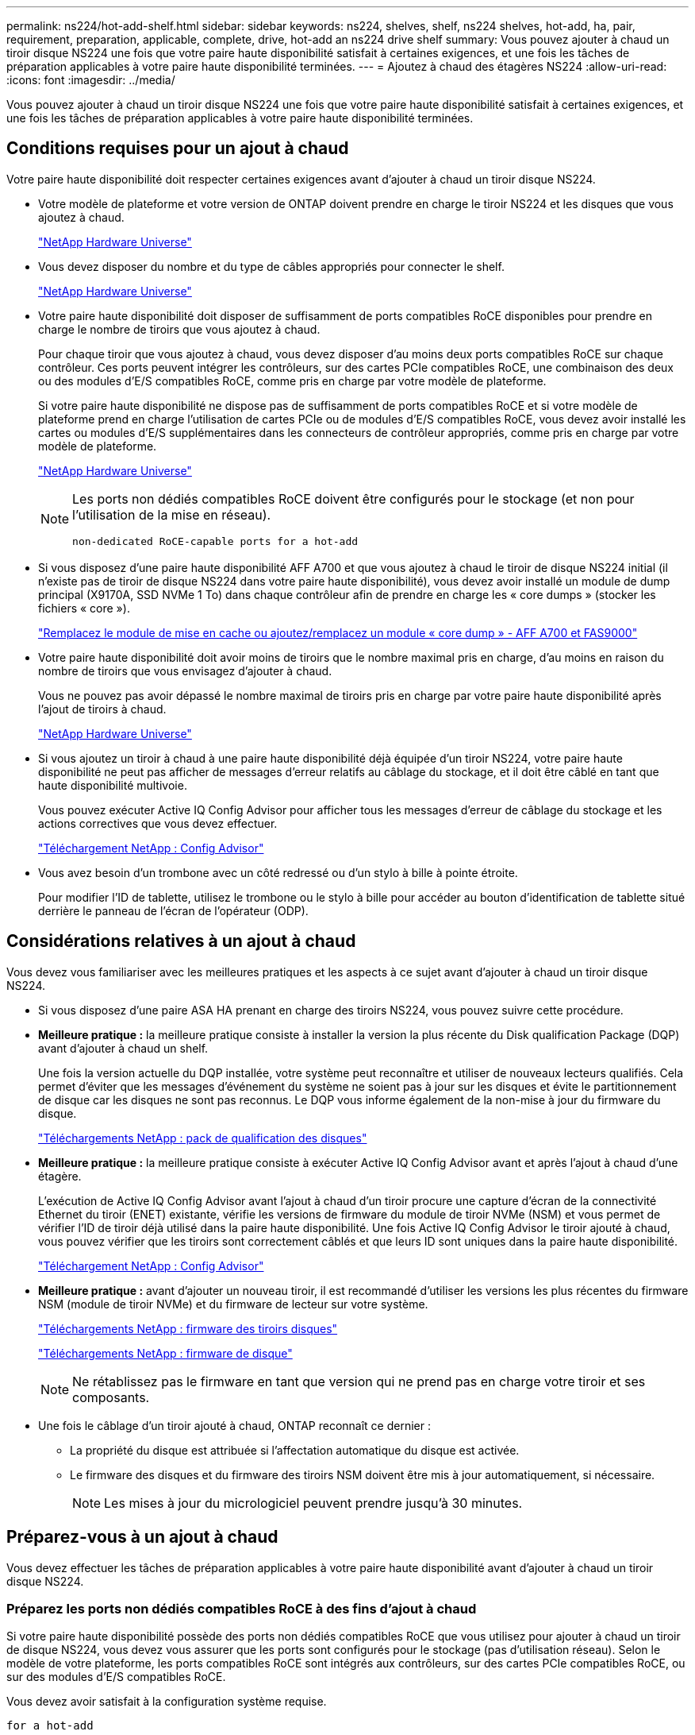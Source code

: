 ---
permalink: ns224/hot-add-shelf.html 
sidebar: sidebar 
keywords: ns224, shelves, shelf, ns224 shelves, hot-add, ha, pair, requirement, preparation, applicable, complete, drive, hot-add an ns224 drive shelf 
summary: Vous pouvez ajouter à chaud un tiroir disque NS224 une fois que votre paire haute disponibilité satisfait à certaines exigences, et une fois les tâches de préparation applicables à votre paire haute disponibilité terminées. 
---
= Ajoutez à chaud des étagères NS224
:allow-uri-read: 
:icons: font
:imagesdir: ../media/


[role="lead"]
Vous pouvez ajouter à chaud un tiroir disque NS224 une fois que votre paire haute disponibilité satisfait à certaines exigences, et une fois les tâches de préparation applicables à votre paire haute disponibilité terminées.



== Conditions requises pour un ajout à chaud

[role="lead"]
Votre paire haute disponibilité doit respecter certaines exigences avant d'ajouter à chaud un tiroir disque NS224.

* Votre modèle de plateforme et votre version de ONTAP doivent prendre en charge le tiroir NS224 et les disques que vous ajoutez à chaud.
+
https://hwu.netapp.com["NetApp Hardware Universe"^]

* Vous devez disposer du nombre et du type de câbles appropriés pour connecter le shelf.
+
https://hwu.netapp.com["NetApp Hardware Universe"^]

* Votre paire haute disponibilité doit disposer de suffisamment de ports compatibles RoCE disponibles pour prendre en charge le nombre de tiroirs que vous ajoutez à chaud.
+
Pour chaque tiroir que vous ajoutez à chaud, vous devez disposer d'au moins deux ports compatibles RoCE sur chaque contrôleur. Ces ports peuvent intégrer les contrôleurs, sur des cartes PCIe compatibles RoCE, une combinaison des deux ou des modules d'E/S compatibles RoCE, comme pris en charge par votre modèle de plateforme.

+
Si votre paire haute disponibilité ne dispose pas de suffisamment de ports compatibles RoCE et si votre modèle de plateforme prend en charge l'utilisation de cartes PCIe ou de modules d'E/S compatibles RoCE, vous devez avoir installé les cartes ou modules d'E/S supplémentaires dans les connecteurs de contrôleur appropriés, comme pris en charge par votre modèle de plateforme.

+
https://hwu.netapp.com["NetApp Hardware Universe"^]

+
[NOTE]
====
Les ports non dédiés compatibles RoCE doivent être configurés pour le stockage (et non pour l'utilisation de la mise en réseau).

 non-dedicated RoCE-capable ports for a hot-add

====
* Si vous disposez d'une paire haute disponibilité AFF A700 et que vous ajoutez à chaud le tiroir de disque NS224 initial (il n'existe pas de tiroir de disque NS224 dans votre paire haute disponibilité), vous devez avoir installé un module de dump principal (X9170A, SSD NVMe 1 To) dans chaque contrôleur afin de prendre en charge les « core dumps » (stocker les fichiers « core »).
+
link:../fas9000/caching-module-and-core-dump-module-replace.html["Remplacez le module de mise en cache ou ajoutez/remplacez un module « core dump » - AFF A700 et FAS9000"^]

* Votre paire haute disponibilité doit avoir moins de tiroirs que le nombre maximal pris en charge, d'au moins en raison du nombre de tiroirs que vous envisagez d'ajouter à chaud.
+
Vous ne pouvez pas avoir dépassé le nombre maximal de tiroirs pris en charge par votre paire haute disponibilité après l'ajout de tiroirs à chaud.

+
https://hwu.netapp.com["NetApp Hardware Universe"^]

* Si vous ajoutez un tiroir à chaud à une paire haute disponibilité déjà équipée d'un tiroir NS224, votre paire haute disponibilité ne peut pas afficher de messages d'erreur relatifs au câblage du stockage, et il doit être câblé en tant que haute disponibilité multivoie.
+
Vous pouvez exécuter Active IQ Config Advisor pour afficher tous les messages d'erreur de câblage du stockage et les actions correctives que vous devez effectuer.

+
https://mysupport.netapp.com/site/tools/tool-eula/activeiq-configadvisor["Téléchargement NetApp : Config Advisor"^]

* Vous avez besoin d'un trombone avec un côté redressé ou d'un stylo à bille à pointe étroite.
+
Pour modifier l'ID de tablette, utilisez le trombone ou le stylo à bille pour accéder au bouton d'identification de tablette situé derrière le panneau de l'écran de l'opérateur (ODP).





== Considérations relatives à un ajout à chaud

[role="lead"]
Vous devez vous familiariser avec les meilleures pratiques et les aspects à ce sujet avant d'ajouter à chaud un tiroir disque NS224.

* Si vous disposez d'une paire ASA HA prenant en charge des tiroirs NS224, vous pouvez suivre cette procédure.
* *Meilleure pratique :* la meilleure pratique consiste à installer la version la plus récente du Disk qualification Package (DQP) avant d'ajouter à chaud un shelf.
+
Une fois la version actuelle du DQP installée, votre système peut reconnaître et utiliser de nouveaux lecteurs qualifiés. Cela permet d'éviter que les messages d'événement du système ne soient pas à jour sur les disques et évite le partitionnement de disque car les disques ne sont pas reconnus. Le DQP vous informe également de la non-mise à jour du firmware du disque.

+
https://mysupport.netapp.com/site/downloads/firmware/disk-drive-firmware/download/DISKQUAL/ALL/qual_devices.zip["Téléchargements NetApp : pack de qualification des disques"^]

* *Meilleure pratique :* la meilleure pratique consiste à exécuter Active IQ Config Advisor avant et après l'ajout à chaud d'une étagère.
+
L'exécution de Active IQ Config Advisor avant l'ajout à chaud d'un tiroir procure une capture d'écran de la connectivité Ethernet du tiroir (ENET) existante, vérifie les versions de firmware du module de tiroir NVMe (NSM) et vous permet de vérifier l'ID de tiroir déjà utilisé dans la paire haute disponibilité. Une fois Active IQ Config Advisor le tiroir ajouté à chaud, vous pouvez vérifier que les tiroirs sont correctement câblés et que leurs ID sont uniques dans la paire haute disponibilité.

+
https://mysupport.netapp.com/site/tools/tool-eula/activeiq-configadvisor["Téléchargement NetApp : Config Advisor"^]

* *Meilleure pratique :* avant d'ajouter un nouveau tiroir, il est recommandé d'utiliser les versions les plus récentes du firmware NSM (module de tiroir NVMe) et du firmware de lecteur sur votre système.
+
https://mysupport.netapp.com/site/downloads/firmware/disk-shelf-firmware["Téléchargements NetApp : firmware des tiroirs disques"^]

+
https://mysupport.netapp.com/site/downloads/firmware/disk-drive-firmware["Téléchargements NetApp : firmware de disque"^]

+

NOTE: Ne rétablissez pas le firmware en tant que version qui ne prend pas en charge votre tiroir et ses composants.

* Une fois le câblage d'un tiroir ajouté à chaud, ONTAP reconnaît ce dernier :
+
** La propriété du disque est attribuée si l'affectation automatique du disque est activée.
** Le firmware des disques et du firmware des tiroirs NSM doivent être mis à jour automatiquement, si nécessaire.
+

NOTE: Les mises à jour du micrologiciel peuvent prendre jusqu'à 30 minutes.







== Préparez-vous à un ajout à chaud

[role="lead"]
Vous devez effectuer les tâches de préparation applicables à votre paire haute disponibilité avant d'ajouter à chaud un tiroir disque NS224.



=== Préparez les ports non dédiés compatibles RoCE à des fins d'ajout à chaud

Si votre paire haute disponibilité possède des ports non dédiés compatibles RoCE que vous utilisez pour ajouter à chaud un tiroir de disque NS224, vous devez vous assurer que les ports sont configurés pour le stockage (pas d'utilisation réseau). Selon le modèle de votre plateforme, les ports compatibles RoCE sont intégrés aux contrôleurs, sur des cartes PCIe compatibles RoCE, ou sur des modules d'E/S compatibles RoCE.

Vous devez avoir satisfait à la configuration système requise.

 for a hot-add

.Description de la tâche
* Pour certains modèles de plateforme, lorsqu'une carte PCIe compatible RoCE ou un module d'E/S est installé dans un slot pris en charge sur un contrôleur, les ports par défaut sont automatiquement utilisés pour le stockage (au lieu de la mise en réseau). Cependant, il est recommandé de suivre cette procédure pour vérifier que les ports compatibles RoCE sont configurés pour le stockage.
* Si vous déterminez que les ports non dédiés compatibles RoCE dans votre paire haute disponibilité ne sont pas configurés pour l'utilisation du stockage, il s'agit d'une procédure de configuration sans interruption.
+

NOTE: Si votre paire haute disponibilité exécute une version de ONTAP 9.6, vous devez redémarrer les contrôleurs, un à la fois.

+

NOTE: Si votre paire haute disponibilité exécute ONTAP 9.7 ou version ultérieure, vous n'avez pas besoin de redémarrer les contrôleurs, sauf si un ou les deux contrôleurs sont en mode de maintenance. Cette procédure suppose que ni le contrôleur n'est en mode de maintenance.



.Étapes
. Vérifier si les ports non dédiés de la paire haute disponibilité sont configurés pour l'utilisation du stockage : `storage port show`
+
Vous pouvez saisir la commande sur un ou deux modules de contrôleur.

+
Si votre paire haute disponibilité exécute ONTAP 9.8 ou une version ultérieure, les ports non dédiés s'affichent `storage` dans le `Mode` colonne.

+
Si votre paire haute disponibilité exécute ONTAP 9.7 ou 9.6, les ports non dédiés qui s'affichent `false` dans le `Is Dedicated?` s'affiche également `enabled` dans le `State` colonne.

. Si les ports non dédiés sont configurés pour le stockage, cette procédure est effectuée.
+
Sinon, vous devez configurer les ports en effectuant les étapes 3 à 6.

+
[NOTE]
====
Lorsque les ports non dédiés ne sont pas configurés pour l'utilisation du stockage, la sortie de la commande affiche les éléments suivants :

Si votre paire haute disponibilité exécute ONTAP 9.8 ou une version ultérieure, les ports non dédiés s'affichent `network` dans le `Mode` colonne.

Si votre paire haute disponibilité exécute ONTAP 9.7 ou 9.6, les ports non dédiés qui s'affichent `false` dans le `Is Dedicated?`` s'affiche également `disabled` dans le `State` colonne.

====
. Configurer les ports non dédiés pour l'utilisation du stockage sur l'un des modules de contrôleur :
+
Vous devez répéter la commande applicable pour chaque port que vous configurez.

+
[cols="1,3"]
|===
| Si votre paire haute disponibilité est en cours d'exécution... | Alors... 


 a| 
ONTAP 9.8 ou version ultérieure
 a| 
`storage port modify -node node name -port port name -mode storage`



 a| 
ONTAP 9.7 ou 9.6
 a| 
`storage port enable -node node name -port port name`

|===
. Si votre paire haute disponibilité exécute ONTAP 9.6, redémarrez le module de contrôleur afin que les modifications de port prennent effet : `system node reboot -node node name -reason reason for the reboot`
+
Dans le cas contraire, passez à l'étape suivante.

+

NOTE: Le redémarrage peut prendre jusqu'à 15 minutes.

. Répétez les étapes pour le second module de contrôleur :
+
[cols="1,3"]
|===
| Si votre paire haute disponibilité est en cours d'exécution... | Alors... 


 a| 
ONTAP 9.7 ou version ultérieure
 a| 
.. Répétez l'étape 3.
.. Passez à l'étape 6.




 a| 
ONTAP 9.6
 a| 
.. Répétez les étapes 3 et 4.
+

NOTE: Le premier contrôleur doit déjà avoir terminé son redémarrage.

.. Passez à l'étape 6.


|===
. Vérifier que les ports non dédiés des deux modules de contrôleur sont configurés pour le stockage : `storage port show`
+
Vous pouvez saisir la commande sur un ou deux modules de contrôleur.

+
Si votre paire haute disponibilité exécute ONTAP 9.8 ou une version ultérieure, les ports non dédiés s'affichent `storage` dans le `Mode` colonne.

+
Si votre paire haute disponibilité exécute ONTAP 9.7 ou 9.6, les ports non dédiés qui s'affichent `false` dans le `Is Dedicated?` s'affiche également `enabled` dans le `State` colonne.





=== Préparez une paire HA AFF A700, AFF A800 ou AFF A400 à chaud en ajoutant un second tiroir

Si vous disposez d'une paire haute disponibilité AFF A700, AFF A800 ou AFF A400 avec un tiroir de disque NS224 câblé à un ensemble de ports compatibles RoCE sur chaque contrôleur, vous devez le recâter (après avoir installé les cartes PCIe ou modules d'E/S supplémentaires compatibles RoCE). sur les deux ensembles de ports de chaque contrôleur, avant d'ajouter le second tiroir à chaud.

.Avant de commencer
* Vous devez avoir satisfait à la configuration système requise.
+
 for a hot-add

* Vous devez avoir activé les ports sur les cartes PCIe compatibles RoCE ou les modules d'E/S que vous avez installés.
+
 non-dedicated RoCE-capable ports for a hot-add



.Description de la tâche
* La désactivation des connexions des ports s'effectue sans interruption lorsque votre tiroir est doté d'une connectivité multivoie haute disponibilité.
+
Vous pouvez recâblage du premier tiroir dans les deux ensembles de ports de chaque contrôleur de sorte que, lorsque vous ajoutez le second tiroir à chaud, les deux tiroirs bénéficient d'une connectivité plus résiliente.

* Déplacez un câble à la fois afin de maintenir la connectivité au tiroir à tout moment au cours de cette procédure.


.Étapes
. Recâblage des connexions du tiroir existant entre les deux ensembles de ports de chaque contrôleur, selon le modèle de votre plateforme.
+

NOTE: Le déplacement d'un câble ne nécessite pas de temps d'attente entre le débranchement du câble d'un port et le branchement sur un autre port.

+
[cols="1,3"]
|===
| Si vous avez un... | Alors... 


 a| 
PAIRE HA AFF A700
 a| 

NOTE: Les sous-étapes supposent que le tiroir existant est câblé aux modules d'E/S compatibles RoCE dans le connecteur 3 de chaque contrôleur.

[NOTE]
====
Si nécessaire, vous pouvez faire référence aux schémas de câblage montrant un seul tiroir existant et le « tiroir » à tiroir « recâblage, dans une configuration à deux tiroirs ».

 a hot-add shelf for an AFF A700 HA pair

====
.. Sur le contrôleur A, déplacer le câble du connecteur 3, port b (e3b), vers le connecteur 7, port b (e7b).
.. Répétez le même déplacement de câble sur le contrôleur B.




 a| 
PAIRE HA AFF A800
 a| 

NOTE: Les sous-étapes supposent que le tiroir existant est câblé aux cartes PCIe compatibles RoCE dans le connecteur 5 de chaque contrôleur.

[NOTE]
====
Si nécessaire, vous pouvez faire référence aux schémas de câblage montrant un seul tiroir existant et le « tiroir » à tiroir « recâblage, dans une configuration à deux tiroirs ».

 a hot-add shelf for an AFF A800 HA pair

====
.. Sur le contrôleur A, déplacer le câble du connecteur 5 port b (e5b) vers le connecteur 3 port b (e3b).
.. Répétez le même déplacement de câble sur le contrôleur B.




 a| 
PAIRE HA AFF A400
 a| 
[NOTE]
====
Si nécessaire, vous pouvez faire référence aux schémas de câblage montrant un seul tiroir existant et le « tiroir » à tiroir « recâblage, dans une configuration à deux tiroirs ».

 a hot-add shelf for an AFF A400 HA pair

====
.. Sur le contrôleur A, déplacer le câble du port e0d vers le connecteur 5 Port b (e5b).
.. Répétez le même déplacement de câble sur le contrôleur B.


|===
. Vérifier que le tiroir à tiroir à tiroir recâblé est correctement câblé.
+
Si des erreurs de câblage sont générées, suivez les actions correctives fournies.

+
https://mysupport.netapp.com/site/tools/tool-eula/activeiq-configadvisor["Téléchargement NetApp : Config Advisor"^]





=== Préparez-vous à attribuer manuellement la propriété du disque pour un ajout à chaud

Si vous attribuez manuellement la propriété du lecteur pour le tiroir de disque NS224 que vous ajoutez à chaud, vous devez désactiver l'affectation automatique du disque s'il est activé.

Vous devez avoir satisfait à la configuration système requise.

 for a hot-add

Vous devez attribuer manuellement la propriété des disques si les disques du tiroir seront détenus par les deux modules de contrôleur dans la paire haute disponibilité.

.Étapes
. Vérifiez si l'affectation automatique des disques est activée : `storage disk option show`
+
Vous pouvez saisir la commande sur un ou deux modules de contrôleur.

+
Si l'affectation automatique de l'entraînement est activée, la sortie affiche `on` dans le `Auto Assign` colonne (pour chaque module de contrôleur).

. Si l'affectation automatique des disques est activée, désactivez-la : `storage disk option modify -node node_name -autoassign off`
+
Vous devez désactiver l'affectation automatique des disques sur les deux modules de contrôleur.





== Installez un tiroir disque pour un ajout à chaud

[role="lead"]
L'installation d'un nouveau tiroir de disque NS224 implique l'installation du tiroir dans un rack ou une armoire, le branchement des câbles d'alimentation (qui met automatiquement le tiroir sous tension), puis la configuration de l'ID de tiroir.

.Avant de commencer
* Vous devez avoir satisfait à la configuration système requise.
+
 for a hot-add

* Vous devez avoir terminé les procédures de préparation applicables.
+
 for a hot-add



.Étapes
. Installez le kit de montage sur rail fourni avec votre tiroir en utilisant la Flyer d'installation fourni avec le kit.
+

NOTE: Ne montez pas la tablette à bride.

. Installez et fixez le shelf sur les supports et le rack ou armoire en utilisant la brochure d'installation.
+

NOTE: Une tablette NS224 entièrement chargée peut peser jusqu'à 30.29 kg (66.78 lb) et doit être levée par deux personnes ou utiliser un relevage hydraulique. Évitez de retirer les composants des étagères (à l'avant ou à l'arrière du shelf) afin de réduire le poids des étagères car le poids des étagères ne sera pas équilibré.

. Branchez les cordons d'alimentation au tiroir, fixez-les à l'aide de la pièce de retenue du cordon d'alimentation, puis branchez les câbles d'alimentation à différentes sources d'alimentation pour assurer la résilience.
+
Une étagère se met sous tension lorsqu'elle est connectée à une source d'alimentation ; elle n'a pas de commutateurs d'alimentation. Lorsqu'elle fonctionne correctement, la LED bicolore d'un bloc d'alimentation s'allume en vert.

. Définissez l'ID du tiroir sur un nombre unique dans la paire HA :
+
Des instructions plus détaillées sont disponibles :

+
link:change-shelf-id.html["Modifiez l'ID de tiroir NS224"^]

+
.. Déposer le capuchon d'extrémité gauche et localiser le petit trou à droite des LED.
.. Insérez l'extrémité d'un trombone ou d'un outil similaire dans le petit trou pour atteindre le bouton d'identification de la tablette.
.. Appuyez sur le bouton et maintenez-le enfoncé (jusqu'à 15 secondes) jusqu'à ce que le premier chiffre de l'écran numérique clignote, puis relâchez le bouton.
+

NOTE: Si l'ID prend plus de 15 secondes pour clignoter, appuyez de nouveau sur le bouton et maintenez-le enfoncé, en veillant à l'appuyer complètement.

.. Appuyez sur le bouton et relâchez-le pour faire avancer le chiffre jusqu'à ce que vous atteiez le chiffre souhaité de 0 à 9.
.. Répétez les sous-étapes 4c et 4d pour définir le second numéro de l'ID de tablette.
+
Le chiffre peut clignoter pendant trois secondes au lieu de 15 secondes.

.. Appuyez sur le bouton et maintenez-le enfoncé jusqu'à ce que le second chiffre ne clignote plus.
+
Au bout de cinq secondes environ, les deux chiffres commencent à clignoter et le voyant orange s'allume sur le ODP.

.. Mettez le tiroir hors tension puis sous tension afin de valider l'ID.
+
Vous devez débrancher les deux cordons d'alimentation du shelf, attendre 10 secondes, puis les rebrancher.

+
Lorsque l'alimentation est rétablie, les LED bicolores s'allument en vert.







== Reliez un tiroir de disque pour un ajout à chaud

[role="lead"]
Vous connectez chaque tiroir de disque NS224 à chaud, de sorte que chaque tiroir possède deux connexions à chaque module de contrôleur de la paire haute disponibilité. En fonction du nombre de tiroirs que vous ajoutez à chaud et de votre modèle de plateforme, vous utilisez les ports compatibles RoCE sur les contrôleurs, sur les cartes PCIe compatibles RoCE, une combinaison des deux ou sur des modules d'E/S compatibles RoCE.



=== Considérations relatives au câblage d'un ajout à chaud

Se familiariser avec l'orientation correcte du connecteur de câble et l'emplacement et l'étiquetage des ports sur les modules de tiroir de lecteur NS224 peuvent être utiles avant de raccorder votre étagère à chaud.

* Les câbles sont insérés avec la languette de retrait du connecteur orientée vers le haut.
+
Lorsqu'un câble est inséré correctement, il s'enclenche.

+
Une fois que vous avez connecté les deux extrémités du câble, les LED vertes du tiroir et du port du contrôleur LNK s'allument. Si le voyant LNK d'un port ne s'allume pas, réinstallez le câble.

+
image::../media/oie_cable_pull_tab_up.png[tirer la languette du câble de l'oie vers le haut]

* Vous pouvez utiliser l'illustration suivante pour vous aider à identifier physiquement les ports NSM des tiroirs, e0a et e0b :
+
image::../media/drw_ns224_back_ports.png[ports arrière drw ns224]





=== Reliez un tiroir à chaud pour une paire haute disponibilité AFF A900

Lorsque du stockage supplémentaire est nécessaire, vous pouvez ajouter à chaud trois tiroirs disques NS224 supplémentaires (quatre tiroirs au total) à une paire haute disponibilité AFF A900.

.Avant de commencer
* Vous devez avoir satisfait à la configuration système requise.
+
 for a hot-add

* Vous devez avoir terminé les procédures de préparation applicables.
+
 for a hot-add

* Vous devez avoir installé les tiroirs, mis-les sous tension et définir les identifiants de tiroirs.
+
 a drive shelf for a hot-add



.Description de la tâche
* Cette procédure suppose que votre paire haute disponibilité dispose d'au moins un tiroir NS224 existant et que vous ajoutez à chaud trois tiroirs supplémentaires.
* Si votre paire haute disponibilité ne possède qu'un seul tiroir NS224, cette procédure suppose que le tiroir est câblé sur deux modules d'E/S 100 GbE compatibles RoCE sur chaque contrôleur.


.Étapes
. Si le tiroir NS224 que vous ajoutez à chaud sera le deuxième tiroir NS224 de la paire haute disponibilité, effectuez les opérations suivantes.
+
Dans le cas contraire, passez à l'étape suivante.

+
.. Reliez le port E0a du NSM A du tiroir du contrôleur à l'emplacement 10 port a (e10a).
.. Reliez le port e0b du tiroir NSM A au connecteur B du contrôleur B 2 ports b (e2b).
.. Reliez le port e0a du NSM B du contrôleur B au connecteur 10 port a (e10a) du contrôleur.
.. Reliez le port e0b du tiroir NSM B au connecteur A du contrôleur A, port b (e2b).


+
L'illustration suivante montre le câblage du second tiroir (et le premier tiroir).

+
image::../media/drw_ns224_a900_2shelves.png[drw ns224 a900 2 clayettes]

. Si le tiroir NS224 que vous ajoutez à chaud sera le troisième tiroir NS224 de la paire haute disponibilité, procédez comme suit.
+
Dans le cas contraire, passez à l'étape suivante.

+
.. Reliez le port E0a du NSM A du tiroir du contrôleur à l'emplacement 1 du port a (e1a).
.. Tiroir de câbles port NSM A e0b sur le connecteur B du contrôleur 11 port b (e11b).
.. Reliez le port e0a du NSM B du tiroir du contrôleur B au port a (e1a) du connecteur 1 du contrôleur.
.. Port e0b du tiroir de câbles NSM B vers le connecteur A du contrôleur 11 port b (e11b).
+
L'illustration suivante montre le câblage du troisième tiroir.

+
image::../media/drw_ns224_a900_3shelves.png[drw ns224 a900 3 étagères]



. Si le tiroir NS224 que vous ajoutez à chaud sera le quatrième tiroir NS224 de la paire haute disponibilité, procédez comme suit.
+
Dans le cas contraire, passez à l'étape suivante.

+
.. Reliez le port E0a du NSM A du tiroir du contrôleur à l'emplacement 11 port a (e11a).
.. Reliez le port e0b du tiroir NSM A au port 1 b du contrôleur B (e1b).
.. Reliez le port e0a du NSM B du tiroir du contrôleur B au connecteur 11 du port a (e11a).
.. Reliez le port e0b du tiroir NSM B au port b (e1b) du contrôleur A.
+
L'illustration suivante montre le câblage du quatrième tiroir.

+
image::../media/drw_ns224_a900_4shelves.png[drw ns224 a900 4clayettes]



. Vérifiez que le tiroir à chaud est correctement câblé.
+
Si des erreurs de câblage sont générées, suivez les actions correctives fournies.

+
https://mysupport.netapp.com/site/tools/tool-eula/activeiq-configadvisor["Téléchargement NetApp : Config Advisor"]

. Si vous avez désactivé l'affectation automatique de disque dans le cadre de votre préparation, vous devez attribuer manuellement la propriété des disques, puis réactiver l'affectation automatique de disque, si nécessaire.
+
Sinon, cette procédure est effectuée.

+
 the hot-add





=== Reliez un tiroir d'ajout à chaud pour une paire haute disponibilité FAS500f ou AFF A250

[role="lead"]
Lorsque du stockage supplémentaire est nécessaire, vous pouvez ajouter à chaud un tiroir disque NS224 à une paire haute disponibilité FAS500f ou AFF A250.

.Avant de commencer
* Vous devez avoir satisfait à la configuration système requise.
+
 for a hot-add

* Vous devez avoir terminé les procédures de préparation applicables.
+
 for a hot-add

* Vous devez avoir installé les tiroirs, mis-les sous tension et définir les identifiants de tiroirs.
+
 a drive shelf for a hot-add



Vu de l'arrière du châssis de la plateforme, le port de la carte compatible RoCE sur la gauche est le port « a » (e1a) et le port de droite est le port « b » (e1b).

.Étapes
. Connectez les câbles du tiroir :
+
.. Reliez le port E0a du NSM A du tiroir du contrôleur à l'emplacement 1 du port a (e1a).
.. Reliez le port e0b du tiroir NSM A au port 1 b du contrôleur B (e1b).
.. Reliez le port e0a du NSM B du tiroir du contrôleur B au port a (e1a) du connecteur 1 du contrôleur.
.. Reliez le port e0b du tiroir NSM B au port b (e1b) du contrôleur A. + l'illustration suivante montre le câblage du tiroir une fois l'opération terminée.
+
image::../media/drw_ns224_aff250_fas500f_1shelf.png[drw ns224 aff250 fas500f 1 étagère]



. Vérifiez que le tiroir à chaud est correctement câblé.
+
Si des erreurs de câblage sont générées, suivez les actions correctives fournies.

+
https://mysupport.netapp.com/site/tools/tool-eula/activeiq-configadvisor["Téléchargement NetApp : Config Advisor"^]

. Si vous avez désactivé l'affectation automatique de disque dans le cadre de votre préparation, vous devez attribuer manuellement la propriété des disques, puis réactiver l'affectation automatique de disque, si nécessaire.
+
Sinon, cette procédure est effectuée.

+
 the hot-add





=== Connectez un tiroir à chaud pour une paire HA AFF A700

Le branchement des câbles d'un tiroir de disques NS224 dans une paire HA AFF A700 dépend du nombre de tiroirs que vous ajoutez à chaud et du nombre de jeux de ports compatibles RoCE (un ou deux) que vous utilisez sur les modules de contrôleur.

.Avant de commencer
* Vous devez avoir satisfait à la configuration système requise.
+
 for a hot-add

* Vous devez avoir terminé les procédures de préparation applicables.
+
 for a hot-add

* Vous devez avoir installé les tiroirs, mis-les sous tension et définir les identifiants de tiroirs.
+
 a drive shelf for a hot-add



.Étapes
. Si vous ajoutez un tiroir à chaud avec un ensemble de ports compatibles RoCE (un module d'E/S compatible RoCE) sur chaque module de contrôleur. Il s'agit du seul tiroir NS224 de votre paire haute disponibilité, suivez les étapes ci-dessous.
+
Dans le cas contraire, passez à l'étape suivante.

+

NOTE: Cette étape suppose que vous avez installé le module d'E/S compatible RoCE dans l'emplacement 3 au lieu de l'emplacement 7 sur chaque module de contrôleur.

+
.. Reliez le port E0a du NSM A du tiroir au contrôleur A slot 3 port a.
.. Port e0b du tiroir de câbles NSM A vers le connecteur 3 du contrôleur B b.
.. Reliez le port e0a du NSM B de la tablette au connecteur 3 du contrôleur B
.. Port e0b du tiroir de câbles NSM B vers le connecteur 3 du contrôleur A, port b.
+
L'illustration suivante montre le câblage d'un tiroir ajouté à chaud avec un module d'E/S compatible RoCE dans chaque module de contrôleur :

+
image::../media/drw_ns224_a700_1shelf.png[drw ns224 a700 1 étagère]



. Si vous ajoutez un ou deux tiroirs à chaud avec deux ensembles de ports compatibles RoCE (deux modules d'E/S compatibles RoCE) dans chaque module de contrôleur, procédez aux sous-étapes applicables.
+
[cols="1,3"]
|===
| Tiroirs | Câblage 


 a| 
Etagère 1
 a| 

NOTE: Ces sous-étapes supposent que le câblage commence par le câblage du port de tiroir e0a du module d'E/S compatible RoCE dans le connecteur 3, au lieu du connecteur 7.

.. Reliez le port E0A du NSM A au contrôleur A slot 3 port a.
.. Reliez le port e0b NSM A au connecteur B du contrôleur 7, port b.
.. Reliez le port E0A du NSM B au connecteur 3 du contrôleur B
.. Reliez le port e0b du NSM B au connecteur 7 du contrôleur A b.
.. Si vous ajoutez à chaud une deuxième étagère, complétez les sous-étapes "shellf 2" ; sinon, passez à l'étape 3.




 a| 
Etagère 2
 a| 

NOTE: Ces sous-étapes supposent que vous commencez le câblage en câbler le port de tiroir e0a au module d'E/S compatible RoCE dans le slot 7, au lieu du slot 3 (qui correspond aux sous-étapes de câblage du tiroir 1).

.. Reliez le port E0A du NSM A au contrôleur A slot 7 port a.
.. Reliez le port e0b NSM A au connecteur B du contrôleur 3, port b.
.. Reliez le port E0A du NSM B au connecteur 7 du contrôleur B
.. Reliez le port e0b du NSM B au connecteur 3 du contrôleur A b.
.. Passez à l'étape 3.


|===
+
L'illustration suivante présente le câblage des premier et second tiroirs ajoutés à chaud :

+
image::../media/drw_ns224_a700_2shelves.png[drw ns224 a700 2 étagères]

. Vérifiez que le tiroir à chaud est correctement câblé.
+
Si des erreurs de câblage sont générées, suivez les actions correctives fournies.

+
https://mysupport.netapp.com/site/tools/tool-eula/activeiq-configadvisor["Téléchargement NetApp : Config Advisor"^]

. Si vous avez désactivé l'affectation automatique de disque dans le cadre de votre préparation, vous devez attribuer manuellement la propriété des disques, puis réactiver l'affectation automatique de disque, si nécessaire.
+
Sinon, cette procédure est effectuée.

+
 the hot-add





=== Connectez les câbles d'un tiroir d'extension à chaud pour une paire HA AFF A800

Le branchement des câbles d'un tiroir de disques NS224 dans une paire HA AFF A800 dépend du nombre de tiroirs que vous ajoutez à chaud et du nombre de jeux de ports compatibles RoCE (un ou deux) que vous utilisez sur les modules de contrôleur.

.Avant de commencer
* Vous devez avoir satisfait à la configuration système requise.
+
 for a hot-add

* Vous devez avoir terminé les procédures de préparation applicables.
+
 for a hot-add

* Vous devez avoir installé les tiroirs, mis-les sous tension et définir les identifiants de tiroirs.
+
 a drive shelf for a hot-add



.Étapes
. Si vous ajoutez un tiroir à chaud avec un ensemble de ports compatibles RoCE (une carte PCIe compatible RoCE) sur chaque module de contrôleur. Il s'agit du seul tiroir NS224 de votre paire haute disponibilité, effectuez les sous-étapes suivantes.
+
Dans le cas contraire, passez à l'étape suivante.

+

NOTE: Cette étape suppose que vous avez installé la carte PCIe compatible RoCE dans l'emplacement 5.

+
.. Reliez le port E0a du NSM A du tiroir au contrôleur A slot 5 port a.
.. Port e0b du tiroir de câbles NSM A vers le connecteur 5 du contrôleur B b.
.. Reliez le port e0a du NSM B de la tablette au connecteur 5 du contrôleur B
.. Port e0b du tiroir de câbles NSM B vers le connecteur 5 du contrôleur A, port b.
+
L'illustration suivante montre le câblage d'un tiroir ajouté à chaud avec une carte PCIe compatible RoCE sur chaque module de contrôleur :

+
image::../media/drw_ns224_a800_1shelf.png[drw ns224 a800 1 étagère]



. Si vous ajoutez un ou deux tiroirs à chaud avec deux jeux de ports compatibles RoCE (deux cartes PCIe compatibles RoCE) sur chaque module de contrôleur, effectuez les sous-étapes applicables.
+

NOTE: Cette étape suppose que vous avez installé les cartes PCIe compatibles RoCE dans l'emplacement 5 et l'emplacement 3.

+
[cols="1,3"]
|===
| Tiroirs | Câblage 


 a| 
Etagère 1
 a| 

NOTE: Dans ces sous-étapes, vous commencez le câblage en câbler le port du tiroir e0a vers la carte PCIe compatible RoCE dans le connecteur 5, au lieu du connecteur 3.

.. Reliez le port E0A du NSM A au contrôleur A slot 5 port a.
.. Reliez le port e0b NSM A au connecteur B du contrôleur 3, port b.
.. Reliez le port E0A du NSM B au connecteur 5 du contrôleur B
.. Reliez le port e0b du NSM B au connecteur 3 du contrôleur A b.
.. Si vous ajoutez à chaud une deuxième étagère, complétez les sous-étapes "shellf 2" ; sinon, passez à l'étape 3.




 a| 
Etagère 2
 a| 

NOTE: Ces sous-étapes supposent que vous commencez le câblage en câbler le port du tiroir e0a vers la carte PCIe compatible RoCE dans le connecteur 3, au lieu du connecteur 5 (qui correspond aux sous-étapes de câblage du tiroir 1).

.. Reliez le port E0A du NSM A au contrôleur A slot 3 port a.
.. Reliez le port e0b NSM A au connecteur B du contrôleur 5, port b.
.. Reliez le port E0A du NSM B au connecteur 3 du contrôleur B
.. Reliez le port e0b du NSM B au connecteur 5 du contrôleur A b.
.. Passez à l'étape 3.


|===
+
L'illustration suivante montre le câblage de deux tiroirs à chaud :

+
image::../media/drw_ns224_a800_2shelves.png[drw ns224 a800 2 étagères]

. Vérifiez que le tiroir à chaud est correctement câblé.
+
Si des erreurs de câblage sont générées, suivez les actions correctives fournies.

+
https://mysupport.netapp.com/site/tools/tool-eula/activeiq-configadvisor["Téléchargement NetApp : Config Advisor"^]

. Si vous avez désactivé l'affectation automatique de disque dans le cadre de votre préparation, vous devez attribuer manuellement la propriété des disques, puis réactiver l'affectation automatique de disque, si nécessaire.
+
Sinon, cette procédure est effectuée.

+
 the hot-add





=== Connectez un tiroir d'extension à chaud pour une paire haute disponibilité AFF A400

Le câblage d'un tiroir de disques NS224 dans une paire haute disponibilité AFF A400 dépend du nombre de tiroirs que vous ajoutez à chaud et du nombre de jeux de ports compatibles RoCE (un ou deux) que vous utilisez sur les modules de contrôleur.

.Avant de commencer
* Vous devez avoir satisfait à la configuration système requise.
+
 for a hot-add

* Vous devez avoir terminé les procédures de préparation applicables.
+
 for a hot-add

* Vous devez avoir installé les tiroirs, mis-les sous tension et définir les identifiants de tiroirs.
+
 a drive shelf for a hot-add



.Étapes
. Si vous ajoutez un tiroir à chaud avec un ensemble de ports compatibles RoCE (ports intégrés compatibles RoCE) sur chaque module de contrôleur. Il s'agit du seul tiroir NS224 de votre paire haute disponibilité, effectuez les sous-étapes suivantes.
+
Dans le cas contraire, passez à l'étape suivante.

+
.. Reliez le port E0A du tiroir NSM A au port e0c du contrôleur.
.. Reliez le port e0b du tiroir NSM A au port e0d du contrôleur B.
.. Reliez le port e0a du tiroir NSM B au port e0c du contrôleur B.
.. Reliez le port e0b du tiroir NSM B au port e0d du contrôleur A.
+
L'illustration suivante montre le câblage d'un tiroir à chaud utilisant un ensemble de ports compatibles RoCE sur chaque module de contrôleur :

+
image::../media/drw_ns224_a400_1shelf.png[drw ns224 a400 1 étagère]



. Si vous ajoutez un ou deux tiroirs à chaud avec deux jeux de ports compatibles RoCE (ports intégrés et ports compatibles RoCE avec la carte PCIe) sur chaque module de contrôleur, procédez comme suit.
+
[cols="1,3"]
|===
| Tiroirs | Câblage 


 a| 
Etagère 1
 a| 
.. Reliez le port E0A du NSM A au port e0c du contrôleur.
.. Reliez le port e0b NSM A au connecteur B du contrôleur 5, port b.
.. Reliez le port E0A du NSM B au port e0c du contrôleur B.
.. Reliez le port e0b du NSM B au connecteur 5 du contrôleur A b.
.. Si vous ajoutez à chaud une deuxième étagère, complétez les sous-étapes "shellf 2" ; sinon, passez à l'étape 3.




 a| 
Etagère 2
 a| 
.. Reliez le port E0A du NSM A au contrôleur A slot 5 port a.
.. Reliez le port e0b du NSM A au port e0d du contrôleur B.
.. Reliez le port E0A du NSM B au connecteur 5 du contrôleur B
.. Reliez le port e0b du NSM B au port e0d du contrôleur A.
.. Passez à l'étape 3.


|===
+
L'illustration suivante montre le câblage de deux tiroirs à chaud :

+
image::../media/drw_ns224_a400_2shelves.png[drw ns224 a400 2 étagères]

. Vérifiez que le tiroir à chaud est correctement câblé.
+
Si des erreurs de câblage sont générées, suivez les actions correctives fournies.

+
https://mysupport.netapp.com/site/tools/tool-eula/activeiq-configadvisor["Téléchargement NetApp : Config Advisor"^]

. Si vous avez désactivé l'affectation automatique de disques dans le cadre de la préparation de cette procédure, vous devez attribuer manuellement la propriété du disque, puis réactiver l'affectation automatique de disques, si nécessaire.
+
Sinon, cette procédure est effectuée.

+
 the hot-add





=== Connectez un tiroir à chaud pour une paire haute disponibilité AFF A320

Lorsqu'un stockage supplémentaire est nécessaire, vous connectez un second tiroir disque NS224 à une paire haute disponibilité existante.

.Avant de commencer
* Vous devez avoir satisfait à la configuration système requise.
+
 for a hot-add

* Vous devez avoir terminé les procédures de préparation applicables.
+
 for a hot-add

* Vous devez avoir installé les tiroirs, mis-les sous tension et définir les identifiants de tiroirs.
+
 a drive shelf for a hot-add



Cette procédure suppose que votre paire HA AFF A320 dispose d'un tiroir NS224 et que vous ajoutez à chaud un second tiroir.

.Étapes
. Reliez le tiroir aux modules de contrôleur.
+
.. Reliez le port E0A du NSM A au port e0e du contrôleur.
.. Câble port A NSM e0b sur le port B du contrôleur e0b.
.. Reliez le port E0A du NSM B au port e0e du contrôleur B.
.. Reliez le port B du NSM e0b au port De contrôleur A e0b. + l'illustration suivante montre le câblage du tiroir à chaud (tiroir 2) :
+
image::../media/drw_ns224_a320_2shelves_direct_attached.png[drw ns224 a320 2 étagères directement connectées]



. Vérifiez que le tiroir à chaud est correctement câblé.
+
Si des erreurs de câblage sont générées, suivez les actions correctives fournies.

+
https://mysupport.netapp.com/site/tools/tool-eula/activeiq-configadvisor["Téléchargement NetApp : Config Advisor"^]

. Si vous avez désactivé l'affectation automatique de disques dans le cadre de la préparation de cette procédure, vous devez attribuer manuellement la propriété du disque, puis réactiver l'affectation automatique de disques, si nécessaire.
+
Sinon, cette procédure est effectuée.

+
 the hot-add





== Terminez l'ajout à chaud

[role="lead"]
Si vous avez désactivé l'affectation automatique de disque dans le cadre de la préparation du tiroir disque NS224 à chaud, vous devez attribuer manuellement la propriété des disques, puis réactiver l'affectation automatique de disque, si nécessaire.

Vous devez avoir déjà câblé votre tiroir selon les instructions de la paire haute disponibilité.

 a drive shelf for a hot-add

.Étapes
. Afficher tous les disques non propriétaires : `storage disk show -container-type unassigned`
+
Vous pouvez saisir la commande sur un ou deux modules de contrôleur.

. Affectez chaque disque : `storage disk assign -disk disk_name -owner owner_name`
+
Vous pouvez saisir la commande sur un ou deux modules de contrôleur.

+
Vous pouvez utiliser le caractère générique pour attribuer plusieurs lecteurs à la fois.

. Réactivez l'affectation automatique des disques si nécessaire : `storage disk option modify -node node_name -autoassign on`
+
Vous devez réactiver l'affectation automatique des disques sur les deux modules de contrôleur.


